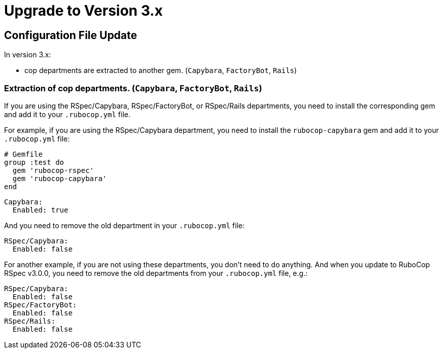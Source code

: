 = Upgrade to Version 3.x
:doctype: book

== Configuration File Update

In version 3.x:

 - cop departments are extracted to another gem. (`Capybara`, `FactoryBot`, `Rails`)

[discrete]
=== Extraction of cop departments. (`Capybara`, `FactoryBot`, `Rails`)

If you are using the RSpec/Capybara, RSpec/FactoryBot, or RSpec/Rails departments, you need to install the corresponding gem and add it to your `.rubocop.yml` file.

For example, if you are using the RSpec/Capybara department, you need to install the `rubocop-capybara` gem and add it to your `.rubocop.yml` file:

[source,ruby]
----
# Gemfile
group :test do
  gem 'rubocop-rspec'
  gem 'rubocop-capybara'
end
----

[source,yaml]
----
Capybara:
  Enabled: true
----

And you need to remove the old department in your `.rubocop.yml` file:

[source,yaml]
----
RSpec/Capybara:
  Enabled: false
----

For another example, if you are not using these departments, you don't need to do anything.
And when you update to RuboCop RSpec v3.0.0, you need to remove the old departments from your `.rubocop.yml` file, e.g.:

[source,yaml]
----
RSpec/Capybara:
  Enabled: false
RSpec/FactoryBot:
  Enabled: false
RSpec/Rails:
  Enabled: false
----
